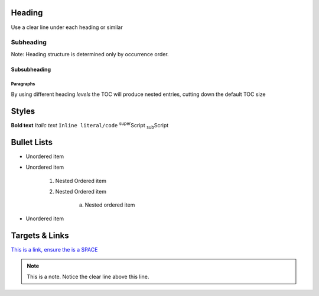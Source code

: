 Heading
=======

Use a clear line under each heading or similar

Subheading
----------

Note: Heading structure is determined only by occurrence order.

Subsubheading
^^^^^^^^^^^^^

Paragraphs
""""""""""

By using different heading `levels` the TOC will produce nested entries, cutting down the default TOC size


Styles
======

**Bold text**
*Italic text*
``Inline literal/code``
:sup:`super`\ Script
:sub:`sub`\ Script

Bullet Lists
============

* Unordered item
* Unordered item

    1. Nested Ordered item
    2. Nested Ordered item

        a. Nested ordered item

* Unordered item

Targets & Links
===============

`This is a link, ensure the is a SPACE <https://www.york.ac.uk/etc>`_



.. code-block:: console
    :caption: optional caption appears above the code-block. If there is no caption, there **must** be a clear line before the code.

    The following options are available:
    - Enter the name of the machine you wish to ssh to.
    - Enter 'username@machine' to use a different username.

    Enter York host or service name: viking


.. note::

    This is a note. Notice the clear line above this line.

